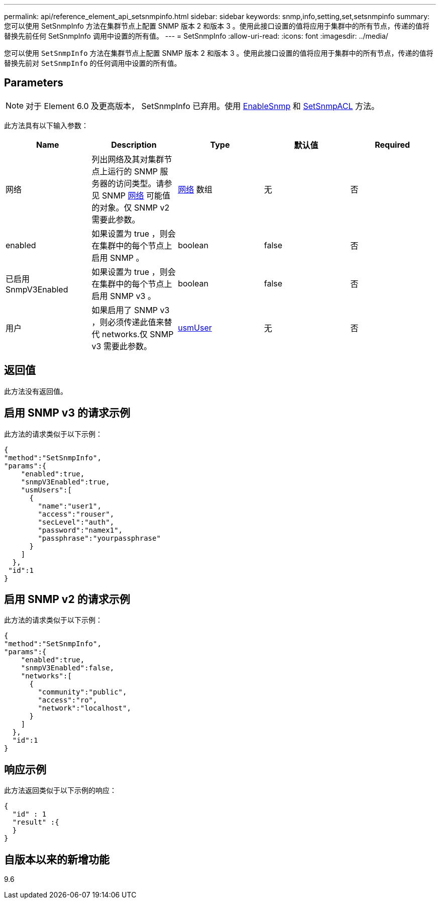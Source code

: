 ---
permalink: api/reference_element_api_setsnmpinfo.html 
sidebar: sidebar 
keywords: snmp,info,setting,set,setsnmpinfo 
summary: 您可以使用 SetSnmpInfo 方法在集群节点上配置 SNMP 版本 2 和版本 3 。使用此接口设置的值将应用于集群中的所有节点，传递的值将替换先前任何 SetSnmpInfo 调用中设置的所有值。 
---
= SetSnmpInfo
:allow-uri-read: 
:icons: font
:imagesdir: ../media/


[role="lead"]
您可以使用 `SetSnmpInfo` 方法在集群节点上配置 SNMP 版本 2 和版本 3 。使用此接口设置的值将应用于集群中的所有节点，传递的值将替换先前对 `SetSnmpInfo` 的任何调用中设置的所有值。



== Parameters


NOTE: 对于 Element 6.0 及更高版本， SetSnmpInfo 已弃用。使用 xref:reference_element_api_enablesnmp.adoc[EnableSnmp] 和 xref:reference_element_api_setsnmpacl.adoc[SetSnmpACL] 方法。

此方法具有以下输入参数：

|===
| Name | Description | Type | 默认值 | Required 


 a| 
网络
 a| 
列出网络及其对集群节点上运行的 SNMP 服务器的访问类型。请参见 SNMP xref:reference_element_api_network_snmp.adoc[网络] 可能值的对象。仅 SNMP v2 需要此参数。
 a| 
xref:reference_element_api_network_snmp.adoc[网络] 数组
 a| 
无
 a| 
否



 a| 
enabled
 a| 
如果设置为 true ，则会在集群中的每个节点上启用 SNMP 。
 a| 
boolean
 a| 
false
 a| 
否



 a| 
已启用 SnmpV3Enabled
 a| 
如果设置为 true ，则会在集群中的每个节点上启用 SNMP v3 。
 a| 
boolean
 a| 
false
 a| 
否



 a| 
用户
 a| 
如果启用了 SNMP v3 ，则必须传递此值来替代 networks.仅 SNMP v3 需要此参数。
 a| 
xref:reference_element_api_usmuser.adoc[usmUser]
 a| 
无
 a| 
否

|===


== 返回值

此方法没有返回值。



== 启用 SNMP v3 的请求示例

此方法的请求类似于以下示例：

[listing]
----
{
"method":"SetSnmpInfo",
"params":{
    "enabled":true,
    "snmpV3Enabled":true,
    "usmUsers":[
      {
        "name":"user1",
        "access":"rouser",
        "secLevel":"auth",
        "password":"namex1",
        "passphrase":"yourpassphrase"
      }
    ]
  },
 "id":1
}
----


== 启用 SNMP v2 的请求示例

此方法的请求类似于以下示例：

[listing]
----
{
"method":"SetSnmpInfo",
"params":{
    "enabled":true,
    "snmpV3Enabled":false,
    "networks":[
      {
        "community":"public",
        "access":"ro",
        "network":"localhost",
      }
    ]
  },
  "id":1
}
----


== 响应示例

此方法返回类似于以下示例的响应：

[listing]
----
{
  "id" : 1
  "result" :{
  }
}
----


== 自版本以来的新增功能

9.6
